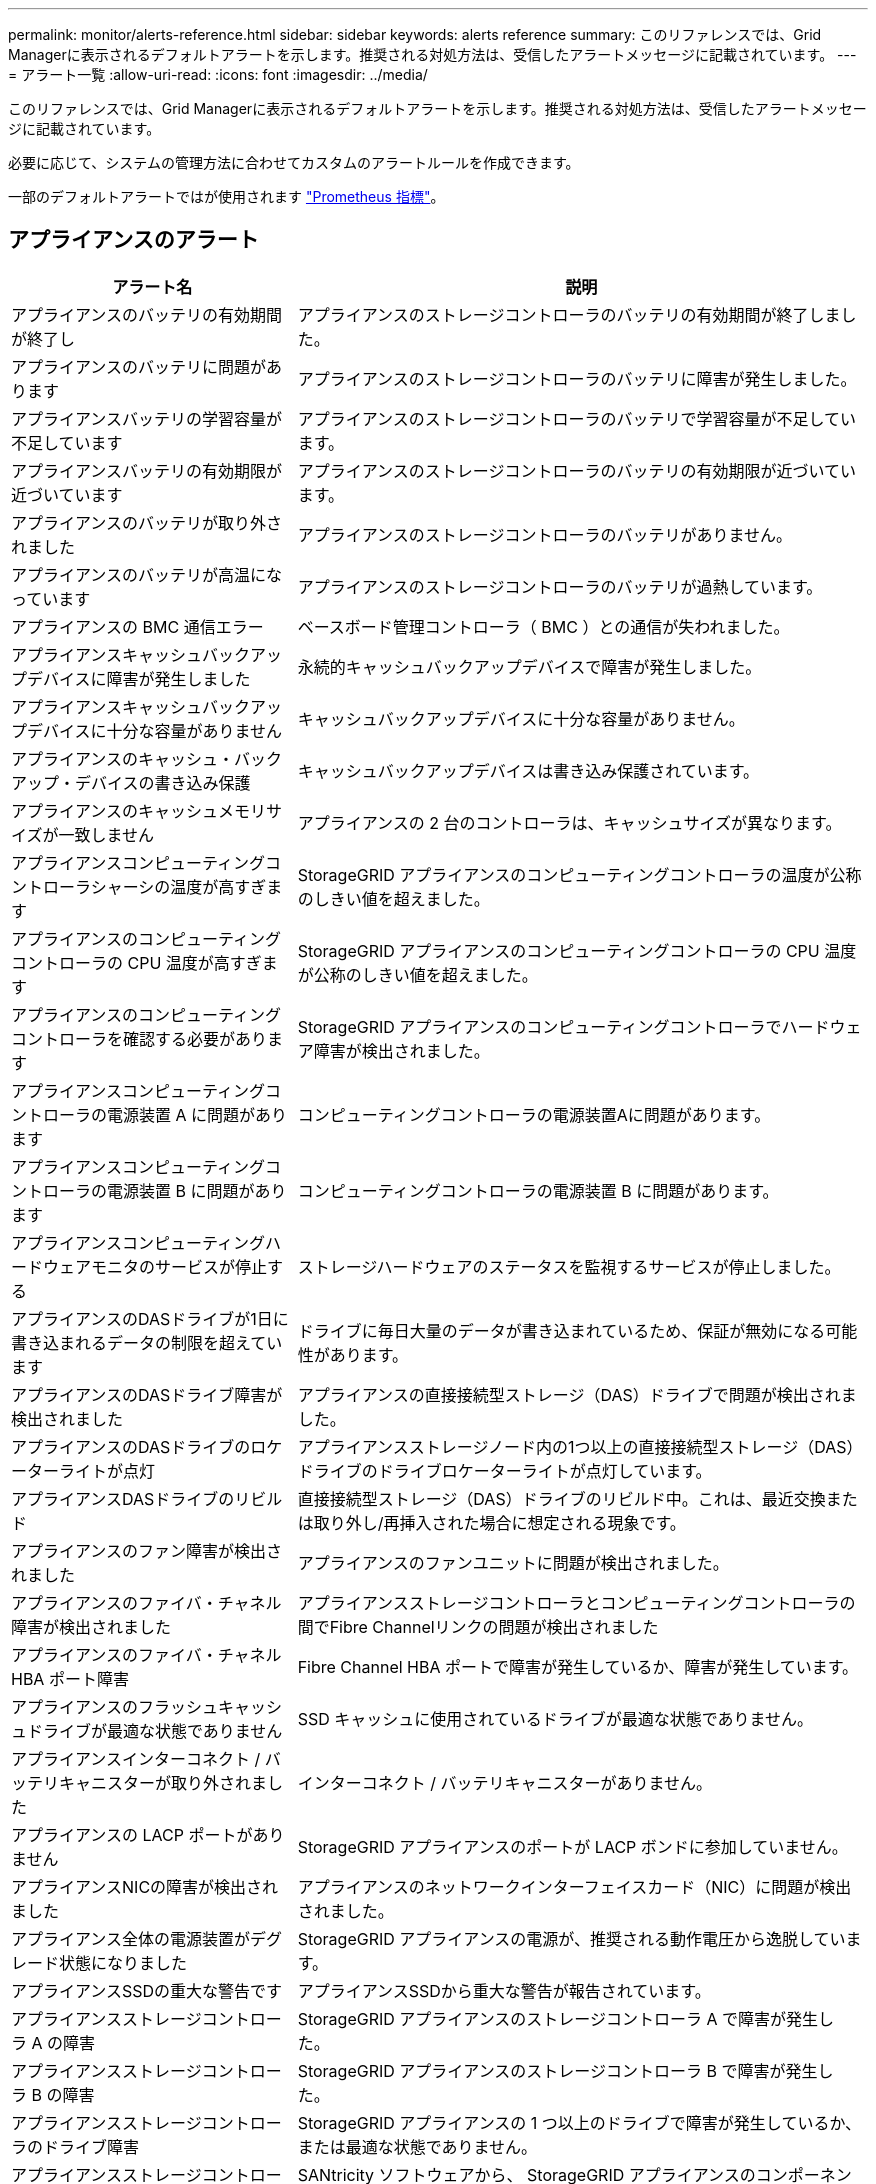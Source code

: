 ---
permalink: monitor/alerts-reference.html 
sidebar: sidebar 
keywords: alerts reference 
summary: このリファレンスでは、Grid Managerに表示されるデフォルトアラートを示します。推奨される対処方法は、受信したアラートメッセージに記載されています。 
---
= アラート一覧
:allow-uri-read: 
:icons: font
:imagesdir: ../media/


[role="lead"]
このリファレンスでは、Grid Managerに表示されるデフォルトアラートを示します。推奨される対処方法は、受信したアラートメッセージに記載されています。

必要に応じて、システムの管理方法に合わせてカスタムのアラートルールを作成できます。

一部のデフォルトアラートではが使用されます link:commonly-used-prometheus-metrics.html["Prometheus 指標"]。



== アプライアンスのアラート

[cols="1a,2a"]
|===
| アラート名 | 説明 


 a| 
アプライアンスのバッテリの有効期間が終了し
 a| 
アプライアンスのストレージコントローラのバッテリの有効期間が終了しました。



 a| 
アプライアンスのバッテリに問題があります
 a| 
アプライアンスのストレージコントローラのバッテリに障害が発生しました。



 a| 
アプライアンスバッテリの学習容量が不足しています
 a| 
アプライアンスのストレージコントローラのバッテリで学習容量が不足しています。



 a| 
アプライアンスバッテリの有効期限が近づいています
 a| 
アプライアンスのストレージコントローラのバッテリの有効期限が近づいています。



 a| 
アプライアンスのバッテリが取り外されました
 a| 
アプライアンスのストレージコントローラのバッテリがありません。



 a| 
アプライアンスのバッテリが高温になっています
 a| 
アプライアンスのストレージコントローラのバッテリが過熱しています。



 a| 
アプライアンスの BMC 通信エラー
 a| 
ベースボード管理コントローラ（ BMC ）との通信が失われました。



 a| 
アプライアンスキャッシュバックアップデバイスに障害が発生しました
 a| 
永続的キャッシュバックアップデバイスで障害が発生しました。



 a| 
アプライアンスキャッシュバックアップデバイスに十分な容量がありません
 a| 
キャッシュバックアップデバイスに十分な容量がありません。



 a| 
アプライアンスのキャッシュ・バックアップ・デバイスの書き込み保護
 a| 
キャッシュバックアップデバイスは書き込み保護されています。



 a| 
アプライアンスのキャッシュメモリサイズが一致しません
 a| 
アプライアンスの 2 台のコントローラは、キャッシュサイズが異なります。



 a| 
アプライアンスコンピューティングコントローラシャーシの温度が高すぎます
 a| 
StorageGRID アプライアンスのコンピューティングコントローラの温度が公称のしきい値を超えました。



 a| 
アプライアンスのコンピューティングコントローラの CPU 温度が高すぎます
 a| 
StorageGRID アプライアンスのコンピューティングコントローラの CPU 温度が公称のしきい値を超えました。



 a| 
アプライアンスのコンピューティングコントローラを確認する必要があります
 a| 
StorageGRID アプライアンスのコンピューティングコントローラでハードウェア障害が検出されました。



 a| 
アプライアンスコンピューティングコントローラの電源装置 A に問題があります
 a| 
コンピューティングコントローラの電源装置Aに問題があります。



 a| 
アプライアンスコンピューティングコントローラの電源装置 B に問題があります
 a| 
コンピューティングコントローラの電源装置 B に問題があります。



 a| 
アプライアンスコンピューティングハードウェアモニタのサービスが停止する
 a| 
ストレージハードウェアのステータスを監視するサービスが停止しました。



 a| 
アプライアンスのDASドライブが1日に書き込まれるデータの制限を超えています
 a| 
ドライブに毎日大量のデータが書き込まれているため、保証が無効になる可能性があります。



 a| 
アプライアンスのDASドライブ障害が検出されました
 a| 
アプライアンスの直接接続型ストレージ（DAS）ドライブで問題が検出されました。



 a| 
アプライアンスのDASドライブのロケーターライトが点灯
 a| 
アプライアンスストレージノード内の1つ以上の直接接続型ストレージ（DAS）ドライブのドライブロケーターライトが点灯しています。



 a| 
アプライアンスDASドライブのリビルド
 a| 
直接接続型ストレージ（DAS）ドライブのリビルド中。これは、最近交換または取り外し/再挿入された場合に想定される現象です。



 a| 
アプライアンスのファン障害が検出されました
 a| 
アプライアンスのファンユニットに問題が検出されました。



 a| 
アプライアンスのファイバ・チャネル障害が検出されました
 a| 
アプライアンスストレージコントローラとコンピューティングコントローラの間でFibre Channelリンクの問題が検出されました



 a| 
アプライアンスのファイバ・チャネル HBA ポート障害
 a| 
Fibre Channel HBA ポートで障害が発生しているか、障害が発生しています。



 a| 
アプライアンスのフラッシュキャッシュドライブが最適な状態でありません
 a| 
SSD キャッシュに使用されているドライブが最適な状態でありません。



 a| 
アプライアンスインターコネクト / バッテリキャニスターが取り外されました
 a| 
インターコネクト / バッテリキャニスターがありません。



 a| 
アプライアンスの LACP ポートがありません
 a| 
StorageGRID アプライアンスのポートが LACP ボンドに参加していません。



 a| 
アプライアンスNICの障害が検出されました
 a| 
アプライアンスのネットワークインターフェイスカード（NIC）に問題が検出されました。



 a| 
アプライアンス全体の電源装置がデグレード状態になりました
 a| 
StorageGRID アプライアンスの電源が、推奨される動作電圧から逸脱しています。



 a| 
アプライアンスSSDの重大な警告です
 a| 
アプライアンスSSDから重大な警告が報告されています。



 a| 
アプライアンスストレージコントローラ A の障害
 a| 
StorageGRID アプライアンスのストレージコントローラ A で障害が発生した。



 a| 
アプライアンスストレージコントローラ B の障害
 a| 
StorageGRID アプライアンスのストレージコントローラ B で障害が発生した。



 a| 
アプライアンスストレージコントローラのドライブ障害
 a| 
StorageGRID アプライアンスの 1 つ以上のドライブで障害が発生しているか、または最適な状態でありません。



 a| 
アプライアンスストレージコントローラハードウェア問題
 a| 
SANtricity ソフトウェアから、 StorageGRID アプライアンスのコンポーネントについて「 Needs Attention 」が報告されます。



 a| 
アプライアンスストレージコントローラの電源装置 A に障害が発生しました
 a| 
StorageGRID アプライアンスの電源装置 A が、推奨される動作電圧から逸脱しています。



 a| 
アプライアンスストレージコントローラの電源装置 B に障害が発生しました
 a| 
StorageGRID アプライアンスの電源装置 B が、推奨される動作電圧から逸脱しています。



 a| 
アプライアンスストレージハードウェアモニタのサービスが停止する
 a| 
ストレージハードウェアのステータスを監視するサービスが停止しました。



 a| 
アプライアンスストレージシェルフがデグレード状態になります
 a| 
ストレージアプライアンスのストレージシェルフのいずれかのコンポーネントのステータスがデグレードになっています。



 a| 
アプライアンスの温度が超過しました
 a| 
アプライアンスのストレージコントローラの公称温度または最大温度を超えました。



 a| 
アプライアンスの温度センサーが取り外されました
 a| 
温度センサーが取り外されました。



 a| 
アプライアンスUEFIセキュアブートエラー
 a| 
アプライアンスが安全にブートされていません。



 a| 
ディスク I/O が非常に遅い
 a| 
ディスクI/Oが非常に遅い場合は、グリッドのパフォーマンスに影響する可能性があります。



 a| 
ストレージアプライアンスのファンで障害が検出されました
 a| 
アプライアンスのストレージコントローラのファンユニットで問題が検出されました。



 a| 
ストレージアプライアンスストレージの接続がデグレードされました
 a| 
コンピューティングコントローラとストレージコントローラの間の接続に問題があります。



 a| 
ストレージデバイスにアクセスできません
 a| 
ストレージデバイスにアクセスできません。

|===


== 監査およびsyslogアラート

[cols="1a,2a"]
|===
| アラート名 | 説明 


 a| 
監査ログをメモリ内キューに追加しています
 a| 
ノードからローカル syslog サーバにログを送信できず、メモリ内キューがいっぱいになっています。



 a| 
外部 syslog サーバの転送エラーです
 a| 
ノードから外部 syslog サーバにログを転送できません。



 a| 
大規模な監査キュー
 a| 
監査メッセージのディスクキューがいっぱいです。この状況に対処しないと、S3処理またはSwift処理が失敗する可能性があります。



 a| 
ログをディスク上キューに追加しています
 a| 
ノードから外部 syslog サーバにログを転送できず、ディスク上のキューがいっぱいになっています。

|===


== バケットアラート

[cols="1a,2a"]
|===
| アラート名 | 説明 


 a| 
FabricPool バケットにサポート対象外のバケット整合性設定があります
 a| 
FabricPoolバケットでは、availableまたはstrong-siteの整合性レベルが使用されますが、この整合性レベルはサポートされていません。

|===


== Cassandraアラート

[cols="1a,2a"]
|===
| アラート名 | 説明 


 a| 
Cassandra 自動コンパクターエラーです
 a| 
Cassandra 自動コンパクターでエラーが発生しました。



 a| 
Cassandra 自動コンパクターメトリックが古くなっています
 a| 
Cassandra の自動圧縮機能を説明する指標が最新ではありません。



 a| 
Cassandra 通信エラー
 a| 
Cassandra サービスを実行するノード間の通信で問題が発生しています。



 a| 
Cassandra の圧縮処理が過負荷です
 a| 
Cassandra コンパクションプロセスが過負荷状態です。



 a| 
Cassandraオーバーサイズ書き込みエラー
 a| 
内部StorageGRID プロセスがCassandraに送信した書き込み要求が大きすぎます。



 a| 
Cassandra 修復指標が最新ではありません
 a| 
Cassandra 修復ジョブを説明する指標が最新ではありません。



 a| 
Cassandra の修復の進捗が遅い
 a| 
Cassandra データベースの修復の進捗状況が遅い。



 a| 
Cassandra 修復サービスを使用できません
 a| 
Cassandra 修復サービスは使用できません。



 a| 
Cassandra テーブルが破損しています
 a| 
Cassandra がテーブルの破損を検出しました。  テーブルの破損が検出されると、 Cassandra が自動的に再起動します。

|===


== クラウドストレージプールのアラート

[cols="1a,2a"]
|===
| アラート名 | 説明 


 a| 
クラウドストレージプールの接続エラー
 a| 
クラウドストレージプールの健全性チェックで、新たなエラーが 1 つ以上検出されました。

|===


== グリッド間レプリケーションのアラート

[cols="1a,2a"]
|===
| アラート名 | 説明 


 a| 
クロスグリッドレプリケーションの永続的な障害
 a| 
ユーザの介入を必要とするグリッド間レプリケーションエラーが発生しました。



 a| 
グリッド間レプリケーションリソースを使用できません
 a| 
リソースを使用できないため、グリッド間レプリケーション要求が保留になっています。

|===


== DHCPアラート

[cols="1a,2a"]
|===
| アラート名 | 説明 


 a| 
DHCP リースの期限が切れました
 a| 
ネットワークインターフェイスの DHCP リースが期限切れです。



 a| 
DHCP リースがまもなく期限切れになります
 a| 
ネットワークインターフェイスの DHCP リースがまもなく期限切れになります。



 a| 
DHCP サーバが使用できません
 a| 
DHCP サーバが使用できない。

|===


== デバッグおよびトレースアラート

[cols="1a,2a"]
|===
| アラート名 | 説明 


 a| 
パフォーマンスへの影響をデバッグします
 a| 
デバッグモードを有効にすると、システムパフォーマンスに悪影響を及ぼす可能性があります。



 a| 
トレース設定が有効になりました
 a| 
トレース構成を有効にすると、システムパフォーマンスに悪影響を及ぼす可能性があります。

|===


== EメールアラートとAutoSupport アラート

[cols="1a,2a"]
|===
| アラート名 | 説明 


 a| 
AutoSupport メッセージの送信に失敗しました
 a| 
最新のAutoSupport メッセージの送信に失敗しました。



 a| 
E メール通知のエラーです
 a| 
アラートの E メール通知を送信できませんでした。

|===


== イレイジャーコーディング（EC）アラート

[cols="1a,2a"]
|===
| アラート名 | 説明 


 a| 
EC のリバランシングに失敗しました
 a| 
ECリバランシング手順 が失敗したか、停止しました。



 a| 
EC の修復エラー
 a| 
ECデータの修復ジョブが失敗したか停止しました。



 a| 
EC の修復が停止した
 a| 
ECデータの修復ジョブが停止しました。

|===


== 証明書の有効期限に関するアラート

[cols="1a,2a"]
|===
| アラート名 | 説明 


 a| 
管理プロキシCA証明書の有効期限
 a| 
管理プロキシサーバのCAバンドル内の1つ以上の証明書の有効期限が近づいています。



 a| 
クライアント証明書の有効期限
 a| 
1つ以上のクライアント証明書の有効期限が近づいています。



 a| 
S3およびSwiftのグローバルサーバ証明書の有効期限
 a| 
S3およびSwiftのグローバルサーバ証明書の有効期限が近づいています。



 a| 
ロードバランサエンドポイント証明書の有効期限
 a| 
1 つ以上のロードバランサエンドポイント証明書の有効期限が近づいています。



 a| 
管理インターフェイスのサーバ証明書の有効期限
 a| 
管理インターフェイスで使用されるサーバ証明書の有効期限が近づいています。



 a| 
外部 syslog CA 証明書の有効期限
 a| 
外部 syslog サーバ証明書への署名に使用される認証局（ CA ）証明書の有効期限が近づいています。



 a| 
外部 syslog クライアント証明書の有効期限
 a| 
外部 syslog サーバのクライアント証明書の有効期限が近づいています。



 a| 
外部 syslog サーバ証明書の有効期限
 a| 
外部 syslog サーバから提供されるサーバ証明書の有効期限が近づいています。

|===


== グリッドネットワークのアラート

[cols="1a,2a"]
|===
| アラート名 | 説明 


 a| 
Grid ネットワーク MTU が一致しません
 a| 
グリッドネットワークインターフェイス（eth0）のMTU設定は、グリッド内のノード間で大きく異なります。

|===


== グリッドフェデレーションアラート

[cols="1a,2a"]
|===
| アラート名 | 説明 


 a| 
グリッドフェデレーション証明書の有効期限
 a| 
1つ以上のグリッドフェデレーション証明書の有効期限が近づいています。



 a| 
グリッドフェデレーション接続に失敗しました
 a| 
ローカルグリッドとリモートグリッドの間のグリッドフェデレーション接続が機能していません。

|===


== 高使用率または高レイテンシのアラート

[cols="1a,2a"]
|===
| アラート名 | 説明 


 a| 
Java ヒープの使用率が高い
 a| 
Java ヒープ領域の使用率が高くなっています。



 a| 
メタデータクエリのレイテンシが高くなっています
 a| 
Cassandra メタデータクエリの平均時間が長すぎます。

|===


== アイデンティティフェデレーションアラート

[cols="1a,2a"]
|===
| アラート名 | 説明 


 a| 
アイデンティティフェデレーションの同期に失敗する
 a| 
アイデンティティソースからフェデレーテッドグループとフェデレーテッドユーザを同期できません。



 a| 
テナントのアイデンティティフェデレーションの同期が失敗する
 a| 
テナントで設定されたアイデンティティソースからフェデレーテッドグループとフェデレーテッドユーザを同期できない。

|===


== 情報ライフサイクル管理（ILM）のアラート

[cols="1a,2a"]
|===
| アラート名 | 説明 


 a| 
ILM 配置を実現できません
 a| 
特定のオブジェクトについては、 ILM ルールでの配置手順を実行できません。



 a| 
ILM のスキャン期間が長すぎます
 a| 
ILMのスキャン、評価、およびオブジェクトへの適用にかかる時間が長すぎます。



 a| 
ILM のスキャン速度が低下しています
 a| 
ILM のスキャン速度は 100 オブジェクト / 秒未満に設定されます。

|===


== キー管理サーバ（KMS）のアラート

[cols="1a,2a"]
|===
| アラート名 | 説明 


 a| 
KMS CA 証明書の有効期限
 a| 
キー管理サーバ（ KMS ）証明書への署名に使用する CA 証明書の有効期限が近づいています。



 a| 
KMS クライアント証明書の有効期限
 a| 
キー管理サーバのクライアント証明書の有効期限が近づいています



 a| 
KMS の設定をロードできませんでした
 a| 
キー管理サーバの設定は存在しますが、ロードできませんでした。



 a| 
KMS 接続エラー
 a| 
アプライアンスノードがサイトのキー管理サーバに接続できませんでした。



 a| 
KMS 暗号化キー名が見つかりません
 a| 
設定されているキー管理サーバに、指定した名前と一致する暗号化キーがありません。



 a| 
KMS 暗号化キーのローテーションに失敗しました
 a| 
アプライアンスのボリュームはすべて復号化されましたが、1つ以上のボリュームを最新のキーにローテーションできませんでした。



 a| 
KMS は設定されていません
 a| 
このサイトにはキー管理サーバがありません。



 a| 
KMS キーでアプライアンスボリュームを復号化できませんでした
 a| 
ノード暗号化が有効になっているアプライアンス上の 1 つ以上のボリュームを、現在の KMS キーで復号化できませんでした。



 a| 
KMS サーバ証明書の有効期限
 a| 
キー管理サーバ（ KMS ）で使用されるサーバ証明書の有効期限が近づいています。

|===


== ローカルクロックオフセットアラート

[cols="1a,2a"]
|===
| アラート名 | 説明 


 a| 
ローカル・クロック・ラージ・タイム・オフセット
 a| 
ローカルクロックとネットワークタイムプロトコル（NTP）時間のオフセットが大きすぎます。

|===


== メモリ不足またはスペース不足のアラート

[cols="1a,2a"]
|===
| アラート名 | 説明 


 a| 
監査ログのディスク容量が不足しています
 a| 
監査ログに使用できるスペースが少なくなっています。この状況に対処しないと、S3処理またはSwift処理が失敗する可能性があります。



 a| 
利用可能なノードメモリが少なくなっています
 a| 
ノードの使用可能な RAM の容量が少なくなっています。



 a| 
ストレージプールの空き容量が不足しています
 a| 
ストレージノードにオブジェクトデータを格納できるスペースが少なくなっています。



 a| 
ノードメモリが不足しています
 a| 
ノードに搭載されているメモリの容量が少なくなっています。



 a| 
メタデータストレージが不足しています
 a| 
オブジェクトメタデータを格納できるスペースが少なくなっています。



 a| 
ディスク容量不足です
 a| 
指標データベースに使用できるスペースが少なくなっています。



 a| 
オブジェクトデータのストレージが少ない
 a| 
オブジェクトデータを格納できるスペースが少なくなっています。



 a| 
読み取り専用のローウォーターマークの上書き
 a| 
Storage Volume Soft Read-Only Watermark の上書きが、ストレージノードに対して最適化された最小ウォーターマークを下回っています。



 a| 
ルートディスク容量が不足しています
 a| 
ルートディスクの使用可能なスペースが少なくなっています。



 a| 
システムのデータ容量が不足しています
 a| 
/var/localに使用できるスペースが少なくなっています。この状況に対処しないと、S3処理またはSwift処理が失敗する可能性があります。



 a| 
tmp ディレクトリの空きスペースが不足しています
 a| 
/tmp ディレクトリのスペースが不足しています。

|===


== ノードまたはノードのネットワークアラート

[cols="1a,2a"]
|===
| アラート名 | 説明 


 a| 
管理ネットワークの受信使用量
 a| 
管理ネットワークで受信の使用率が高くなっています。



 a| 
管理ネットワークの転送使用量
 a| 
管理ネットワークでの転送使用率が高くなっています。



 a| 
ファイアウォールの設定に失敗しました
 a| 
ファイアウォール設定を適用できませんでした。



 a| 
フォールバックモードの管理インターフェイスエンドポイント
 a| 
すべての管理インターフェイスエンドポイントがデフォルトポートに長時間フォールバックしています。



 a| 
ノードのネットワーク接続エラー
 a| 
ノード間でデータを転送中にエラーが発生しました。



 a| 
ノードネットワーク受信フレームエラー
 a| 
ノードで受信したネットワークフレームの割合が高いとエラーが発生していました。



 a| 
ノードが NTP サーバと同期されていません
 a| 
ノードがネットワークタイムプロトコル（NTP）サーバと同期されていません。



 a| 
NTP サーバでノードがロックされていません
 a| 
ノードがネットワークタイムプロトコル（ NTP ）サーバにロックされていません。



 a| 
非アプライアンスノードのネットワークが停止しています
 a| 
1 つ以上のネットワークデバイスが停止しているか切断されています。



 a| 
管理ネットワークでサービスアプライアンスのリンクが停止しています
 a| 
アプライアンスの管理ネットワーク（eth1）へのインターフェイスが停止しているか切断されています。



 a| 
管理ネットワークポート 1 のサービスアプライアンスリンクが停止しています
 a| 
アプライアンスの管理ネットワークポート 1 が停止しているか切断されています。



 a| 
クライアントネットワークでサービスアプライアンスのリンクが停止しています
 a| 
アプライアンスのクライアントネットワーク（eth2）へのインターフェイスが停止しているか切断されています。



 a| 
ネットワークポート1でサービスアプライアンスのリンクが停止しています
 a| 
アプライアンスのネットワークポート1が停止しているか切断されています。



 a| 
ネットワークポート2でサービスアプライアンスのリンクが停止しています
 a| 
アプライアンスのネットワークポート2が停止しているか切断されています。



 a| 
ネットワークポート3でサービスアプライアンスのリンクが停止しています
 a| 
アプライアンスのネットワークポート3が停止しているか切断されています。



 a| 
ネットワークポート4でサービスアプライアンスのリンクが停止しています
 a| 
アプライアンスのネットワークポート4が停止しているか切断されています。



 a| 
管理ネットワークでのストレージアプライアンスのリンクが停止しています
 a| 
アプライアンスの管理ネットワーク（eth1）へのインターフェイスが停止しているか切断されています。



 a| 
管理ネットワークポート 1 のストレージアプライアンスのリンクが停止しています
 a| 
アプライアンスの管理ネットワークポート 1 が停止しているか切断されています。



 a| 
クライアントネットワークでストレージアプライアンスのリンクが停止しています
 a| 
アプライアンスのクライアントネットワーク（eth2）へのインターフェイスが停止しているか切断されています。



 a| 
ネットワークポート1でストレージアプライアンスのリンクが停止しています
 a| 
アプライアンスのネットワークポート1が停止しているか切断されています。



 a| 
ネットワークポート2でストレージアプライアンスのリンクが停止しています
 a| 
アプライアンスのネットワークポート2が停止しているか切断されています。



 a| 
ネットワークポート3でストレージアプライアンスのリンクが停止しています
 a| 
アプライアンスのネットワークポート3が停止しているか切断されています。



 a| 
ネットワークポート4でストレージアプライアンスのリンクが停止しています
 a| 
アプライアンスのネットワークポート4が停止しているか切断されています。



 a| 
ストレージノードが目的のストレージ状態ではありません
 a| 
内部エラーまたはボリューム関連の問題が原因で、ストレージノードのLDRサービスを目的の状態に移行できない



 a| 
TCP接続の使用状況
 a| 
このノードのTCP接続数が追跡可能な最大数に近づいています。



 a| 
ノードと通信できません
 a| 
1 つ以上のサービスが応答していないか、ノードに到達できません。



 a| 
予期しないノードのリブートです
 a| 
過去 24 時間以内にノードが予期せずリブートされました。

|===


== オブジェクトアラート

[cols="1a,2a"]
|===
| アラート名 | 説明 


 a| 
オブジェクトの存在チェックに失敗しました
 a| 
オブジェクトの存在チェックジョブが失敗しました。



 a| 
オブジェクトの存在チェックが停止しました
 a| 
オブジェクトの存在チェックジョブが停止しました。



 a| 
オブジェクトが失われた
 a| 
グリッドから 1 つ以上のオブジェクトが失われました。



 a| 
S3 PUTオブジェクトサイズが大きすぎます
 a| 
クライアントがS3のサイズ制限を超えるPUT Object処理を試行しています。



 a| 
未識別の破損オブジェクトが検出されました
 a| 
レプリケートオブジェクトストレージにファイルが見つかりましたが、レプリケートオブジェクトとして識別できませんでした。

|===


== プラットフォームサービスのアラート

[cols="1a,2a"]
|===
| アラート名 | 説明 


 a| 
プラットフォームサービス保留中の要求容量が少なくなっています
 a| 
保留中のPlatform Servicesリクエストの数が上限に近づいています。



 a| 
プラットフォームサービスを利用できません
 a| 
実行中または利用可能な状態の、 RSM サービスを搭載したストレージノードがサイトで不足しています。

|===


== ストレージボリュームのアラート

[cols="1a,2a"]
|===
| アラート名 | 説明 


 a| 
ストレージボリュームで対応が必要です
 a| 
ストレージボリュームはオフラインで、対応が必要です。



 a| 
ストレージボリュームをリストアする必要があります
 a| 
ストレージボリュームがリカバリされたため、リストアが必要です。



 a| 
ストレージボリュームはオフラインです
 a| 
ストレージボリュームが5分以上オフラインになっています。ボリュームのフォーマット中にノードがリブートされた可能性があります。



 a| 
ボリュームのリストアでレプリケートデータの修復を開始できませんでした
 a| 
修復されたボリュームのレプリケートデータの修復を自動的に開始できませんでした。

|===


== StorageGRID サービスのアラート

[cols="1a,2a"]
|===
| アラート名 | 説明 


 a| 
バックアップ構成を使用するnginxサービス
 a| 
nginxサービスの設定が無効です。以前の設定が使用されています。



 a| 
バックアップ設定を使用するnginx-gwサービス
 a| 
nginx-gwサービスの設定が無効です。以前の設定が使用されています。



 a| 
FIPSを無効にするにはリブートが必要です
 a| 
セキュリティポリシーではFIPSモードは必要ありませんが、NetApp暗号化セキュリティモジュールが有効になっています。



 a| 
FIPSを有効にするにはリブートが必要です
 a| 
セキュリティポリシーにはFIPSモードが必要ですが、NetApp暗号化セキュリティモジュールが無効になっています。



 a| 
バックアップ設定を使用したSSHサービス
 a| 
SSHサービスの設定が無効です。以前の設定が使用されています。

|===


== テナントアラート

[cols="1a,2a"]
|===
| アラート名 | 説明 


 a| 
テナントクォータの使用率が高い
 a| 
クォータスペースの使用率が高くなっています。通知の原因 が多すぎる可能性があるため、このルールはデフォルトで無効になっています。

|===